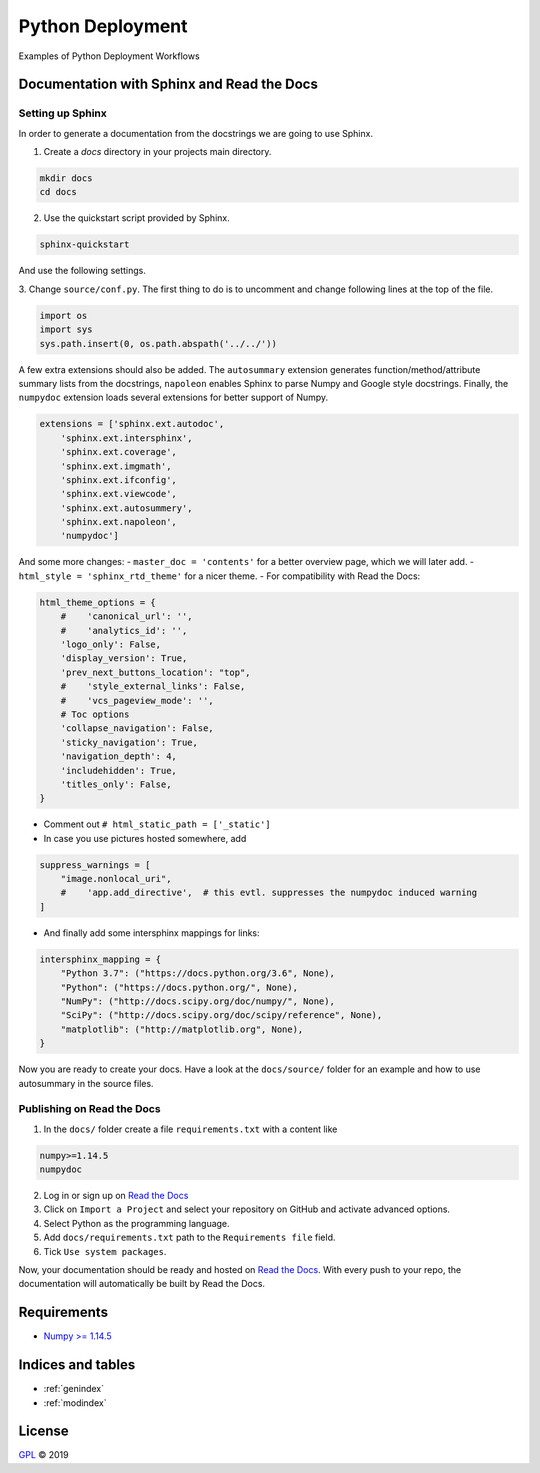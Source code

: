 =================
Python Deployment
=================

Examples of Python Deployment Workflows


Documentation with Sphinx and Read the Docs
===========================================

Setting up Sphinx
-----------------

In order to generate a documentation from the docstrings we are going to use
Sphinx.

1. Create a `docs` directory in your projects main directory.

.. code-block:: python

   mkdir docs
   cd docs

2. Use the quickstart script provided by Sphinx.

.. code-block:: bash

   sphinx-quickstart

And use the following settings.

.. image:: https://raw.githubusercontent.com/LSchueler/Python-Deployment/master/docs/source/pics/sphinx-quickstart.png
   :width: 600px
   :align: center

3. Change ``source/conf.py``. The first thing to do is to uncomment and change
following lines at the top of the file.

.. code-block:: python

   import os
   import sys
   sys.path.insert(0, os.path.abspath('../../'))

A few extra extensions should also be added. The ``autosummary`` extension
generates function/method/attribute summary lists from the docstrings,
``napoleon`` enables Sphinx to parse Numpy and Google style docstrings.
Finally, the ``numpydoc`` extension loads several extensions for better
support of Numpy.

.. code-block:: python

   extensions = ['sphinx.ext.autodoc',
       'sphinx.ext.intersphinx',
       'sphinx.ext.coverage',
       'sphinx.ext.imgmath',
       'sphinx.ext.ifconfig',
       'sphinx.ext.viewcode',
       'sphinx.ext.autosummery',
       'sphinx.ext.napoleon',
       'numpydoc']

And some more changes:
- ``master_doc = 'contents'`` for a better overview page,
which we will later add.
- ``html_style = 'sphinx_rtd_theme'`` for a nicer theme.
- For compatibility with Read the Docs:

.. code-block:: python

   html_theme_options = {
       #    'canonical_url': '',
       #    'analytics_id': '',
       'logo_only': False,
       'display_version': True,
       'prev_next_buttons_location': "top",
       #    'style_external_links': False,
       #    'vcs_pageview_mode': '',
       # Toc options
       'collapse_navigation': False,
       'sticky_navigation': True,
       'navigation_depth': 4,
       'includehidden': True,
       'titles_only': False,
   }

- Comment out ``# html_static_path = ['_static']``
- In case you use pictures hosted somewhere, add

.. code-block:: python

   suppress_warnings = [
       "image.nonlocal_uri",
       #    'app.add_directive',  # this evtl. suppresses the numpydoc induced warning
   ]

- And finally add some intersphinx mappings for links:

.. code-block:: python

   intersphinx_mapping = {
       "Python 3.7": ("https://docs.python.org/3.6", None),
       "Python": ("https://docs.python.org/", None),
       "NumPy": ("http://docs.scipy.org/doc/numpy/", None),
       "SciPy": ("http://docs.scipy.org/doc/scipy/reference", None),
       "matplotlib": ("http://matplotlib.org", None),
   }

Now you are ready to create your docs. Have a look at the ``docs/source/``
folder for an example and how to use autosummary in the source files.


Publishing on Read the Docs
---------------------------

1. In the ``docs/`` folder create a file ``requirements.txt`` with a content like

.. code-block:: python

   numpy>=1.14.5
   numpydoc

2. Log in or sign up on `Read the Docs <https://readthedocs.org>`_
3. Click on ``Import a Project`` and select your repository on GitHub and activate advanced options.
4. Select Python as the programming language.
5. Add ``docs/requirements.txt`` path to the ``Requirements file`` field.
6. Tick ``Use system packages``.

Now, your documentation should be ready and hosted on
`Read the Docs <https://readthedocs.org>`_. With every push to your
repo, the documentation will automatically be built by Read the Docs.

Requirements
============

- `Numpy >= 1.14.5 <http://www.numpy.org>`_


Indices and tables
==================

* :ref:`genindex`
* :ref:`modindex`


License
=======

`GPL <https://github.com/LSchueler/Python-Deployment/blob/master/LICENSE>`_ © 2019
